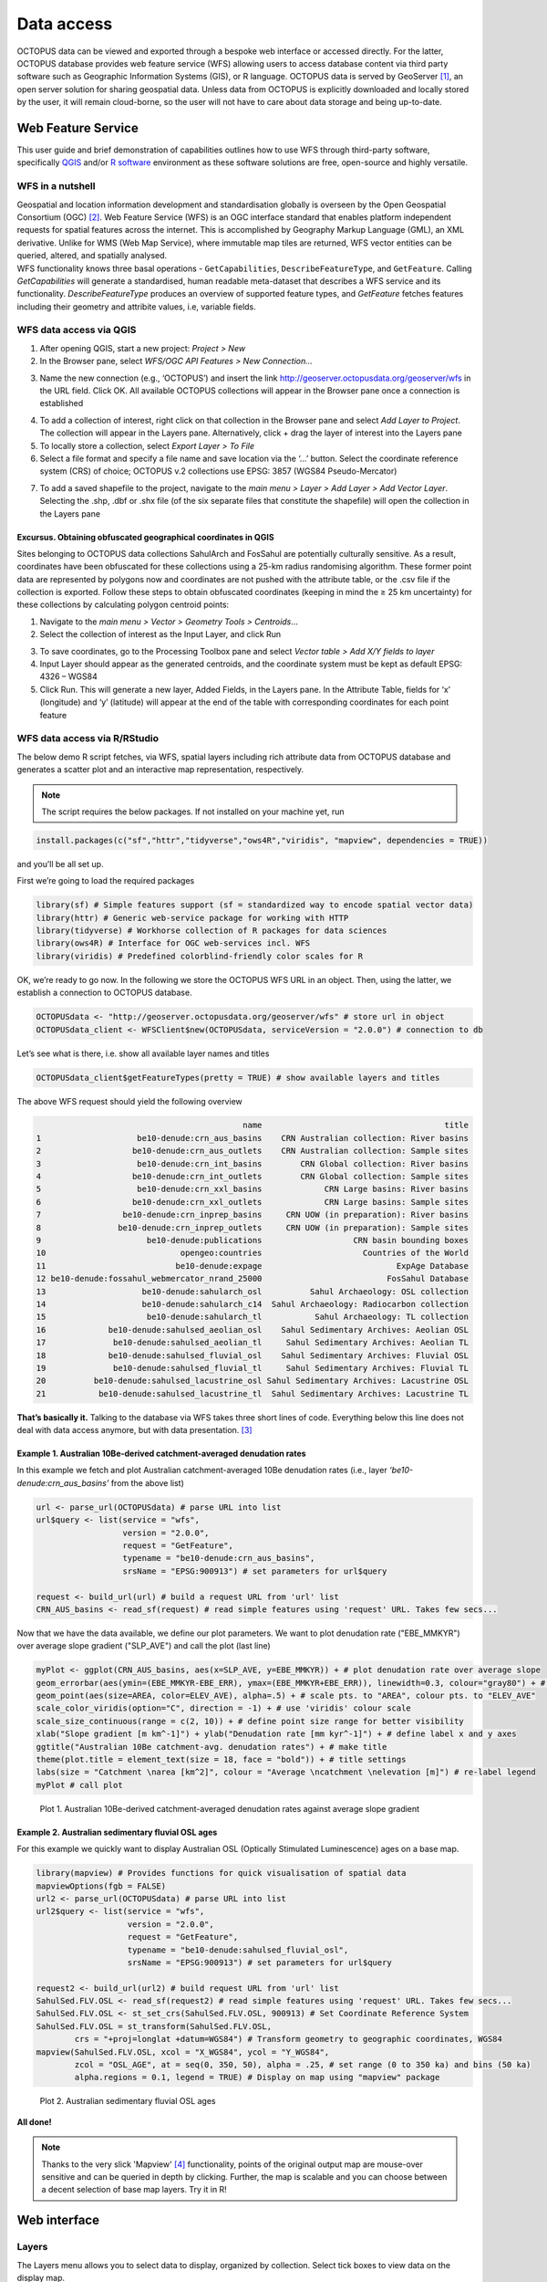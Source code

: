 ===========
Data access
===========
OCTOPUS data can be viewed and exported through a bespoke web interface or accessed directly. For the latter, OCTOPUS database provides web feature service (WFS) allowing users to access database content via third party software such as Geographic Information Systems (GIS), or R language. OCTOPUS data is served by GeoServer [#]_, an open server solution for sharing geospatial data. Unless data from OCTOPUS is explicitly downloaded and locally stored by the user, it will remain cloud-borne, so the user will not have to care about data storage and being up-to-date.

Web Feature Service
-------------------
This user guide and brief demonstration of capabilities outlines how to use WFS through third-party software, specifically `QGIS <https://qgis.org>`__ and/or `R software <https://www.r-project.org/>`__ environment as these software solutions are free, open-source and highly versatile.

WFS in a nutshell
~~~~~~~~~~~~~~~~~
| Geospatial and location information development and standardisation globally is overseen by the Open Geospatial Consortium (OGC) [#]_. Web Feature Service (WFS) is an OGC interface standard that enables platform independent requests for spatial features across the internet. This is accomplished by Geography Markup Language (GML), an XML derivative. Unlike for WMS (Web Map Service), where immutable map tiles are returned, WFS vector entities can be queried, altered, and spatially analysed.
| WFS functionality knows three basal operations - ``GetCapabilities``, ``DescribeFeatureType``, and ``GetFeature``. Calling *GetCapabilities* will generate a standardised, human readable meta-dataset that describes a WFS service and its functionality. *DescribeFeatureType* produces an overview of supported feature types, and *GetFeature* fetches features including their geometry and attribite values, i.e, variable fields.

WFS data access via QGIS
~~~~~~~~~~~~~~~~~~~~~~~~
1. After opening QGIS, start a new project: *Project > New*
2. In the Browser pane, select *WFS/OGC API Features > New Connection…*

.. image:: ./img/wfsQGIS_fig1.png
   :width: 750px

3. Name the new connection (e.g., ‘OCTOPUS’) and insert the link http://geoserver.octopusdata.org/geoserver/wfs in the URL field. Click OK. All available OCTOPUS collections will appear in the Browser pane once a connection is established

.. image:: ./img/wfsQGIS_fig2.png
   :width: 600px

4. To add a collection of interest, right click on that collection in the Browser pane and select *Add Layer to Project*. The collection will appear in the Layers pane. Alternatively, click + drag the layer of interest into the Layers pane
5. To locally store a collection, select *Export Layer > To File*
6. Select a file format and specify a file name and save location via the ‘…’ button. Select the coordinate reference system (CRS) of choice; OCTOPUS v.2 collections use EPSG: 3857 (WGS84 Pseudo-Mercator)

.. image:: ./img/wfsQGIS_fig3.png
   :width: 750px

7. To add a saved shapefile to the project, navigate to the *main menu > Layer > Add Layer > Add Vector Layer*. Selecting the .shp, .dbf or .shx file (of the six separate files that constitute the shapefile) will open the collection in the Layers pane

Excursus. Obtaining obfuscated geographical coordinates in QGIS
^^^^^^^^^^^^^^^^^^^^^^^^^^^^^^^^^^^^^^^^^^^^^^^^^^^^^^^^^^^^^^^
Sites belonging to OCTOPUS data collections SahulArch and FosSahul are potentially culturally sensitive. As a result, coordinates have been obfuscated for these collections using a 25-km radius randomising algorithm. These former point data are represented by polygons now and coordinates are not pushed with the attribute table, or the .csv file if the collection is exported. Follow these steps to obtain obfuscated coordinates (keeping in mind the ≥ 25 km uncertainty) for these collections by calculating polygon centroid points:

1. Navigate to the *main menu > Vector > Geometry Tools > Centroids*\ …
2. Select the collection of interest as the Input Layer, and click Run

.. image:: ./img/wfsQGIS_fig4.png
   :width: 750px

3. To save coordinates, go to the Processing Toolbox pane and select *Vector table > Add X/Y fields to layer*
4. Input Layer should appear as the generated centroids, and the coordinate system must be kept as default EPSG: 4326 – WGS84
5. Click Run. This will generate a new layer, Added Fields, in the Layers pane. In the Attribute Table, fields for ‘x’ (longitude) and
   ‘y’ (latitude) will appear at the end of the table with corresponding coordinates for each point feature

.. image:: ./img/wfsQGIS_fig5.png
   :width: 750px

WFS data access via R/RStudio
~~~~~~~~~~~~~~~~~~~~~~~~~~~~
The below demo R script fetches, via WFS, spatial layers including rich attribute data from OCTOPUS database and generates a scatter plot and an interactive map representation, respectively.

.. note::

   The script requires the below packages. If not installed on your machine yet, run

.. code-block:: r

    install.packages(c("sf","httr","tidyverse","ows4R","viridis", "mapview", dependencies = TRUE))

and you’ll be all set up.

First we’re going to load the required packages

.. code-block:: r

    library(sf) # Simple features support (sf = standardized way to encode spatial vector data)
    library(httr) # Generic web-service package for working with HTTP
    library(tidyverse) # Workhorse collection of R packages for data sciences
    library(ows4R) # Interface for OGC web-services incl. WFS
    library(viridis) # Predefined colorblind-friendly color scales for R

OK, we’re ready to go now. In the following we store the OCTOPUS WFS URL in an object. Then, using the latter, we establish a connection to OCTOPUS database.

.. code-block:: r

    OCTOPUSdata <- "http://geoserver.octopusdata.org/geoserver/wfs" # store url in object
    OCTOPUSdata_client <- WFSClient$new(OCTOPUSdata, serviceVersion = "2.0.0") # connection to db
 
Let’s see what is there, i.e. show all available layer names and titles
 
.. code-block:: r

    OCTOPUSdata_client$getFeatureTypes(pretty = TRUE) # show available layers and titles
    
The above WFS request should yield the following overview

.. code-block:: r

                                               name                                      title
    1                    be10-denude:crn_aus_basins    CRN Australian collection: River basins
    2                   be10-denude:crn_aus_outlets    CRN Australian collection: Sample sites
    3                    be10-denude:crn_int_basins        CRN Global collection: River basins
    4                   be10-denude:crn_int_outlets        CRN Global collection: Sample sites
    5                    be10-denude:crn_xxl_basins             CRN Large basins: River basins
    6                   be10-denude:crn_xxl_outlets             CRN Large basins: Sample sites
    7                 be10-denude:crn_inprep_basins     CRN UOW (in preparation): River basins
    8                be10-denude:crn_inprep_outlets     CRN UOW (in preparation): Sample sites
    9                      be10-denude:publications                   CRN basin bounding boxes
    10                            opengeo:countries                     Countries of the World
    11                           be10-denude:expage                            ExpAge Database
    12 be10-denude:fossahul_webmercator_nrand_25000                          FosSahul Database
    13                    be10-denude:sahularch_osl          Sahul Archaeology: OSL collection
    14                    be10-denude:sahularch_c14  Sahul Archaeology: Radiocarbon collection
    15                     be10-denude:sahularch_tl           Sahul Archaeology: TL collection
    16             be10-denude:sahulsed_aeolian_osl    Sahul Sedimentary Archives: Aeolian OSL
    17              be10-denude:sahulsed_aeolian_tl     Sahul Sedimentary Archives: Aeolian TL
    18             be10-denude:sahulsed_fluvial_osl    Sahul Sedimentary Archives: Fluvial OSL
    19              be10-denude:sahulsed_fluvial_tl     Sahul Sedimentary Archives: Fluvial TL
    20          be10-denude:sahulsed_lacustrine_osl Sahul Sedimentary Archives: Lacustrine OSL
    21           be10-denude:sahulsed_lacustrine_tl  Sahul Sedimentary Archives: Lacustrine TL

**That’s basically it.** Talking to the database via WFS takes three short lines of code. Everything below this line does not deal with data access anymore, but with data presentation. [#]_

Example 1. Australian 10Be-derived catchment-averaged denudation rates
^^^^^^^^^^^^^^^^^^^^^^^^^^^^^^^^^^^^^^^^^^^^^^^^^^
In this example we fetch and plot Australian catchment-averaged 10Be denudation rates (i.e., layer *‘be10-denude:crn_aus_basins’* from the above list)

.. code-block:: r

    url <- parse_url(OCTOPUSdata) # parse URL into list
    url$query <- list(service = "wfs",
                      version = "2.0.0",
                      request = "GetFeature",
                      typename = "be10-denude:crn_aus_basins",
                      srsName = "EPSG:900913") # set parameters for url$query

    request <- build_url(url) # build a request URL from 'url' list
    CRN_AUS_basins <- read_sf(request) # read simple features using 'request' URL. Takes few secs...

Now that we have the data available, we define our plot parameters. We want to plot denudation rate ("EBE_MMKYR") over average slope gradient ("SLP_AVE") and call the plot (last line)

.. code-block:: r

    myPlot <- ggplot(CRN_AUS_basins, aes(x=SLP_AVE, y=EBE_MMKYR)) + # plot denudation rate over average slope
    geom_errorbar(aes(ymin=(EBE_MMKYR-EBE_ERR), ymax=(EBE_MMKYR+EBE_ERR)), linewidth=0.3, colour="gray80") + # visualise errors
    geom_point(aes(size=AREA, color=ELEV_AVE), alpha=.5) + # scale pts. to "AREA", colour pts. to "ELEV_AVE"
    scale_color_viridis(option="C", direction = -1) + # use 'viridis' colour scale
    scale_size_continuous(range = c(2, 10)) + # define point size range for better visibility
    xlab("Slope gradient [m km^-1]") + ylab("Denudation rate [mm kyr^-1]") + # define label x and y axes
    ggtitle("Australian 10Be catchment-avg. denudation rates") + # make title
    theme(plot.title = element_text(size = 18, face = "bold")) + # title settings
    labs(size = "Catchment \narea [km^2]", colour = "Average \ncatchment \nelevation [m]") # re-label legend
    myPlot # call plot

.. figure:: ./img/AUSdenudation.png
   :alt: AUS 10Be catchment-averaged denudation rates
   :width: 750px
   
   Plot 1. Australian 10Be-derived catchment-averaged denudation rates against average slope gradient

Example 2. Australian sedimentary fluvial OSL ages
^^^^^^^^^^^^^^^^^^^^^^^^^^^^^^^^^^^^^^^^^^^^^^^^^^
For this example we quickly want to display Australian OSL (Optically Stimulated Luminescence) ages on a base map.

.. code-block:: r

    library(mapview) # Provides functions for quick visualisation of spatial data
    mapviewOptions(fgb = FALSE)
    url2 <- parse_url(OCTOPUSdata) # parse URL into list
    url2$query <- list(service = "wfs",
                       version = "2.0.0",
                       request = "GetFeature",
                       typename = "be10-denude:sahulsed_fluvial_osl",
                       srsName = "EPSG:900913") # set parameters for url$query

    request2 <- build_url(url2) # build request URL from 'url' list
    SahulSed.FLV.OSL <- read_sf(request2) # read simple features using 'request' URL. Takes few secs...
    SahulSed.FLV.OSL <- st_set_crs(SahulSed.FLV.OSL, 900913) # Set Coordinate Reference System
    SahulSed.FLV.OSL = st_transform(SahulSed.FLV.OSL,
            crs = "+proj=longlat +datum=WGS84") # Transform geometry to geographic coordinates, WGS84
    mapview(SahulSed.FLV.OSL, xcol = "X_WGS84", ycol = "Y_WGS84",
            zcol = "OSL_AGE", at = seq(0, 350, 50), alpha = .25, # set range (0 to 350 ka) and bins (50 ka)
            alpha.regions = 0.1, legend = TRUE) # Display on map using "mapview" package

.. figure:: ./img/AUS_sedflvOSL.png
   :alt: AUS sedimentary fluvial OSL ages
   :width: 750px
   
   Plot 2. Australian sedimentary fluvial OSL ages

**All done!**

.. note::

   Thanks to the very slick 'Mapview' [#]_ functionality, points of the original output map are mouse-over sensitive and can be queried in depth by clicking. Further, the map is scalable and you can choose between a decent selection of base map layers. Try it in R!

Web interface
-------------

Layers
~~~~~~
The Layers menu allows you to select data to display, organized by collection. Select tick boxes to view data on the display map.

Filter
~~~~~~
The Filter menu allows you to apply filters to data. You must select at least one dataset to view before you can apply filters, and filters are applied to each data collection individually. In the Filter menu, you can download your filter configuration as a .JSON file and import them.

Export Data
~~~~~~~~~~~
The Export Data menu allows you to download data, unfiltered or filtered by any rules applied in the Filter menu to that dataset. Data may be exported in the following formats: Geography Markup Language (GML) version 2 and 3, ESRI Shapefile, JavaScript Object Notation (JSON), Google Earth KML and KMZ. You will be prompted to provide an intended use of data prior to download.

.. note::

   Exported data in the KML and KMZ formats are geographically restricted to the region displayed on screen at the time of export. Zoom in or out prior to export to capture your region of interest. All other export formats include the complete geographic extent of selected data.

Download Collection
~~~~~~~~~~~~~~~~~~~
The Download Collection menu allows you to request a download of packaged data from the CRN collection. One or more sub-collections from the CRN collection must first be selected in the Layers menu. Hold Ctrl (or Command on Mac) while clicking and dragging to select a region of interest. You will be prompted within the Download Collection menu to provide a name, email address and intended use of data, and tick boxes for data within your selected region.

Setting
~~~~~~~
The Settings menu allows you to change the displayed base map, enable case- sensitivity for filters, and control clustering of data.

Data Display
~~~~~~~~~~~~
Collection data are displayed on a map (see the Settings menu to change base maps) and default to displaying in clusters. Data circles are colour-coded by collection (e.g. Sahul Archaeology: Radiocarbon collection is orange) and show numbers indicating the count of age determinations represented by that circle. The size of circle clusters is also scaled by the number of age determinations it represents. Clicking on a data circle creates a pop-up containing a subset of summary information about the age determinations it represents. Clicking once anywhere in the window outside of the pop-up will close it.

.. note::

   OCTOPUS web interface does not display full data records. To download full data, use the Export Data menu.
   
.. note::

   SahulArch and FosSahul data points are randomly obfuscated within 25km.

Example use cases
~~~~~~~~~~~~~~~~~

Use case #1
^^^^^^^^^^^
In this example, we will prepare a map of Australian archaeological radiocarbon ages >10,000 BP with a monochrome map and no data clustering.

1. Navigate to the Layers menu
2. Select ‘Radiocarbon collection’ under the ‘Sahul Archaeology’ subheading (note: there is no need to deselect/untick CRN or Sahul Sedimentary Archives)
3. Navigate to the Filter menu
4. Select the ‘Sahul Archaeology: Radiocarbon collection’ drop-down menu
5. Choose ‘Age (BP)’ from the drop-down menu
6. Click Add Rule
7. Select ‘>’ (greater than) from the drop-down menu
8. Type ’10000’ in the text box
9. Click anywhere outside of the text box to confirm
10. Navigate to the Settings menu
11. Change the base map to Maptiler Positron
12. Turn off the clustering option. You can now use Print Screen or a screen capture tool to save the map as an image

Use case #2
^^^^^^^^^^^
In this example, we will generate a Shapefile of Australian fluvial OSL dates from publications newer than the year 2000, derived from sediments or dating quartz, collected by core or by auger.

1. Navigate to the Layers menu
2. Select ‘OSL collection’ under ‘Fluvial deposits’ under ‘Sahul Sedimentary Archives’ (note: there is no need to deselect/untick CRN or Sahul Archaeology)
3. Navigate to the Filters menu
4. Select the ‘Sahul Sedimentary Archives: Fluvial deposits: OSL collection’ drop-down menu. Leave ‘Match Type’ set to ‘All’ (default)
5. Choose ‘Year’ from the drop-down menu
6. Click ‘Add Rule’
7. Select ‘>’ (greater than) from the drop-down menu
8. Type ‘2000’ in the text box
9. Click anywhere outside of the text box to confirm
10. Click ‘Add Group’ above this filter
11. In the new group that appears below your first filter, change the ‘Match Type’ to ‘Any’
12. Select ‘Type of material used’ from the drop-down list
13. Click ‘Add Rule’
14. Select ‘Sediment’ from the drop-down menu under ‘Type of material used’
15. Select ‘Type of mineral used’ from the drop-down list
16. Click the ‘Add Rule’ button again
17. Select ‘Quartz’ from the drop-down menu under ‘Type of material used’
18. Within the Filter menu, scroll back up to the top of the menu and click ‘Add Group’
19. Scroll down to your new group and change ‘Match Type’ to ‘Any’
20. Select ‘Sample collection method’ from the drop-down menu
21. Click ‘Add Rule’
22. Leave the default option of ‘Auger’ for ‘Sample collection method’
23. Click ‘Add Rule’
24. Select ‘Core’ from the second drop-down menu
25. Navigate to the Export Data menu
26. Select ‘Sahul Sedimentary Archives: Fluvial deposits: OSL collection’ from the first drop-down menu
27. Leave ‘Shapefile’ (default) in the second drop-down menu
28. Choose your intended use of the data from the third drop-down menu (e.g. ‘Research (other)’)
29. Click ‘Export Layer’

Use case #3
^^^^^^^^^^^
In this example, we will generate KML files of archaeological, fossil, and sediment age determinations from Cape York Peninsula (IBRA bioregion [#]_) between 1000 and 8000 years old.

1. Navigate to the Layers menu
2. Select (by tick boxes) all sub-collections in the Sahul Sedimentary Archives and Sahul Archaeology collections and select the FosSahul Database (note: there is no need to deselect/untick CRN)
3. Navigate to the Filter menu
4. Click the Sahul Sedimentary Archives: Fluvial deposits: OSL collection drop-down menu
5. Select ‘OSL age (ka)’ from the second drop-down list
6. Click ‘Add Rule’
7. In the ‘OSL age (ka)’ filter section, select ‘<=’ (lesser than or equal to) and type 8
8. Click anywhere outside of the text box to confirm
9. Click ‘Add Rule’ again
10. In the second ‘OSL age (ka)’ filter section, select ‘>=’ (greater than or equal to) and type 1
11. Select ‘IBRA-7 bio-region name’ from the first filter drop-down menu
12. Click ‘Add Rule’
13. In the ‘IBRA-7 bio-region name’ filter section, select ‘Cape York Peninsula’
14. Click outside the text box to confirm
15. Repeat steps 4 to 11 for all remaining data collections (note that some will specify ‘TL age (ka)’ instead of ‘OSL age (ka’) except for Sahul Archaeology: Radiocarbon collection as SahulArch radiocarbon ages are listed in years BP not thousand years (ka)
16. For Sahul Archaeology: Radiocarbon collection, select ‘Age (BP)’
17. Click ‘Add Rule’
18. Select ‘<=’ (lesser than or equal to) and type ’8000’
19. Click ‘Add Rule’
20. Select ‘>=’ (greater than or equal to) and type ’1000’
21. Select ‘IBRA-7 bio-region name’ from the first filter drop-down menu
22. Click ‘Add Rule’
23. In the ‘IBRA-7 bio-region name’ filter section, select ‘Cape York Peninsula’
24. Click outside the text box to confirm
25. Navigate to the Export Data menu
26. Select ‘Sahul Sedimentary Archives: Fluvial deposits: OSL collection’ from the first drop-down menu, ‘KML’ from the second drop- down menu, and intended research purpose (e.g. ‘Research (other)’) from the third drop-down menu
27. Click Export Layer and save file
28. Repeat steps 26-27 for each data collection

.. rubric:: Footnotes

.. [#] `http://geoserver.octopusdata.org/ <http://geoserver.octopusdata.org/>`_
.. [#] `https://www.ogc.org <https://www.ogc.org>`_
.. [#] A full description of OCTOPUS database and its collections can be found in a dedicated `Earth Systems Science Data <https://doi.org/10.5194/essd-14-3695-2022>`_ publication.
.. [#] `https://r-spatial.github.io/mapview/ <https://r-spatial.github.io/mapview/>`_
.. [#] `https://www.dcceew.gov.au/environment/land/nrs/science/ibra <https://www.dcceew.gov.au/environment/land/nrs/science/ibra>`_
